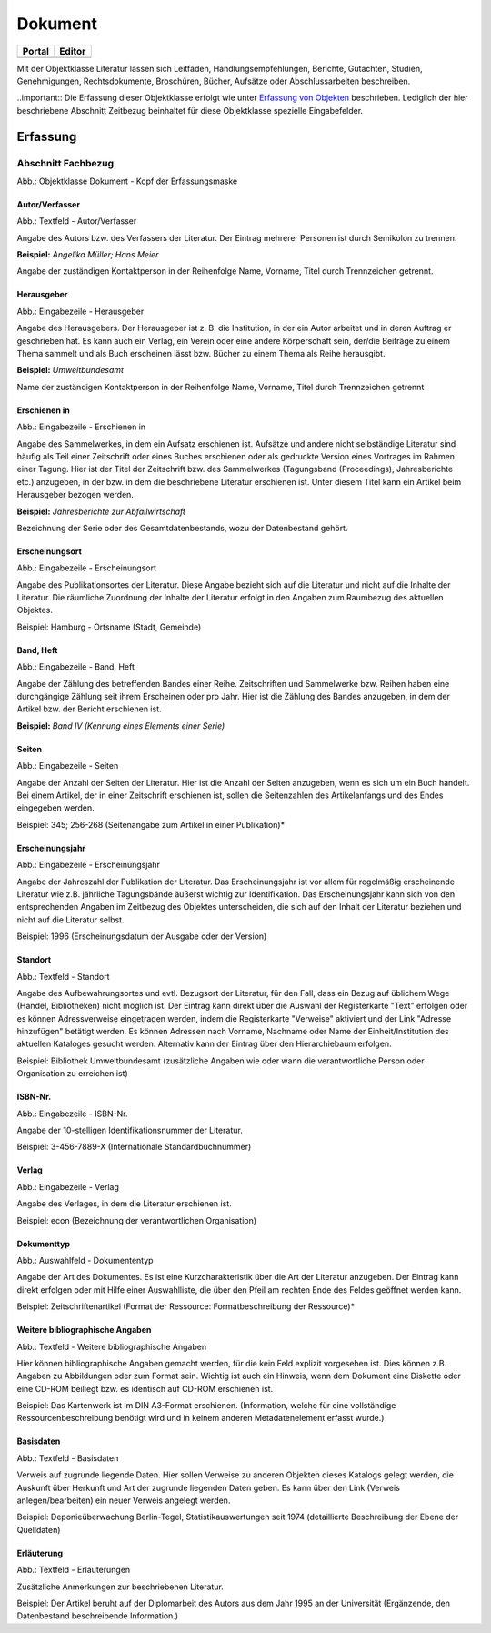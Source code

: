 
Dokument
========

.. csv-table::
    :header: "Portal", "Editor"
    :widths: 20, 20

	.. image:: ../../../img/ige/icons/objekte/portal/literatur.png, .. image:: ../../../img/ige/icons/objekte/ige/literatur.png

Mit der Objektklasse Literatur lassen sich Leitfäden, Handlungsempfehlungen, Berichte, Gutachten, Studien, Genehmigungen, Rechtsdokumente, Broschüren, Bücher, Aufsätze oder Abschlussarbeiten beschreiben.

..important:: Die Erfassung dieser Objektklasse erfolgt wie unter `Erfassung von Objekten <https://metaver-bedienungsanleitung.readthedocs.io/de/latest/metaver_ige/ige_erfassung/erfassung-objekte.html>`_ beschrieben. Lediglich der hier beschriebene Abschnitt Zeitbezug beinhaltet für diese Objektklasse spezielle Eingabefelder.


Erfassung
---------

Abschnitt Fachbezug
^^^^^^^^^^^^^^^^^^^

.. image:: ../../../img_ige/metaver_ige/ige_erfassung/ige_objekte/ige_abschnitt-04_fachbezug/ige-abschnitt_fachbezug.png


.. image:: ../../../img_ige/metaver_ige/ige_erfassung/ige_objekte/ige_objektklassen/objektklasse_dokument/dokument_kopf.png

Abb.: Objektklasse Dokument - Kopf der Erfassungsmaske

.. image:: ../../../img_ige/metaver_ige/ige_erfassung/ige_objekte/ige_objektklassen/objektklasse_datenbank/datenbank_kopf.png
   :width: 500


Autor/Verfasser
'''''''''''''''

.. image:: ../../../img_ige/metaver_ige/ige_erfassung/ige_objekte/ige_objektklassen/objektklasse_dokument/dokument_autor-verfasser.png
   :width: 500

Abb.: Textfeld - Autor/Verfasser

Angabe des Autors bzw. des Verfassers der Literatur. Der Eintrag mehrerer Personen ist durch Semikolon zu trennen.

**Beispiel:** *Angelika Müller; Hans Meier*

Angabe der zuständigen Kontaktperson in der Reihenfolge Name, Vorname, Titel durch Trennzeichen getrennt.


Herausgeber
'''''''''''

.. image:: ../../../img_ige/metaver_ige/ige_erfassung/ige_objekte/ige_objektklassen/objektklasse_dokument/dokument_herausgeber.png
   :width: 500

Abb.: Eingabezeile - Herausgeber

Angabe des Herausgebers. Der Herausgeber ist z. B. die Institution, in der ein Autor arbeitet und in deren Auftrag er geschrieben hat. Es kann auch ein Verlag, ein Verein oder eine andere Körperschaft sein, der/die Beiträge zu einem Thema sammelt und als Buch erscheinen lässt bzw. Bücher zu einem Thema als Reihe herausgibt.

**Beispiel:** *Umweltbundesamt*

Name der zuständigen Kontaktperson in der Reihenfolge Name, Vorname, Titel durch Trennzeichen getrennt


Erschienen in
'''''''''''''

.. image:: ../../../img_ige/metaver_ige/ige_erfassung/ige_objekte/ige_objektklassen/objektklasse_dokument/dokument_erschienen-in.png

Abb.: Eingabezeile - Erschienen in


Angabe des Sammelwerkes, in dem ein Aufsatz erschienen ist. Aufsätze und andere nicht selbständige Literatur sind häufig als Teil einer Zeitschrift oder eines Buches erschienen oder als gedruckte Version eines Vortrages im Rahmen einer Tagung. Hier ist der Titel der Zeitschrift bzw. des Sammelwerkes (Tagungsband (Proceedings), Jahresberichte etc.) anzugeben, in der bzw. in dem die beschriebene Literatur erschienen ist. Unter diesem Titel kann ein Artikel beim Herausgeber bezogen werden.

**Beispiel:** *Jahresberichte zur Abfallwirtschaft*

Bezeichnung der Serie oder des Gesamtdatenbestands, wozu der Datenbestand gehört.


Erscheinungsort
'''''''''''''''

.. image:: ../../../img_ige/metaver_ige/ige_erfassung/ige_objekte/ige_objektklassen/objektklasse_dokument/dokument_erscheinungsort.png

Abb.: Eingabezeile - Erscheinungsort


Angabe des Publikationsortes der Literatur. Diese Angabe bezieht sich auf die Literatur und nicht auf die Inhalte der Literatur. Die räumliche Zuordnung der Inhalte der Literatur erfolgt in den Angaben zum Raumbezug des aktuellen Objektes.

Beispiel: Hamburg - Ortsname (Stadt, Gemeinde)


Band, Heft
''''''''''

.. image:: ../../../img_ige/metaver_ige/ige_erfassung/ige_objekte/ige_objektklassen/objektklasse_dokument/dokument_band-heft.png

Abb.: Eingabezeile - Band, Heft

Angabe der Zählung des betreffenden Bandes einer Reihe. Zeitschriften und Sammelwerke bzw. Reihen haben eine durchgängige Zählung seit ihrem Erscheinen oder pro Jahr. Hier ist die Zählung des Bandes anzugeben, in dem der Artikel bzw. der Bericht erschienen ist.

**Beispiel:** *Band IV (Kennung eines Elements einer Serie)*


Seiten
''''''

.. image:: ../../../img_ige/metaver_ige/ige_erfassung/ige_objekte/ige_objektklassen/objektklasse_dokument/dokument_seiten.png

Abb.: Eingabezeile - Seiten


Angabe der Anzahl der Seiten der Literatur. Hier ist die Anzahl der Seiten anzugeben, wenn es sich um ein Buch handelt. Bei einem Artikel, der in einer Zeitschrift erschienen ist, sollen die Seitenzahlen des Artikelanfangs und des Endes eingegeben werden.

Beispiel: 345; 256-268 (Seitenangabe zum Artikel in einer Publikation)*


Erscheinungsjahr
''''''''''''''''

.. image:: ../../../img_ige/metaver_ige/ige_erfassung/ige_objekte/ige_objektklassen/objektklasse_dokument/dokument_erscheinungsjahr.png

Abb.: Eingabezeile - Erscheinungsjahr


Angabe der Jahreszahl der Publikation der Literatur. Das Erscheinungsjahr ist vor allem für regelmäßig erscheinende Literatur wie z.B. jährliche Tagungsbände äußerst wichtig zur Identifikation. Das Erscheinungsjahr kann sich von den entsprechenden Angaben im Zeitbezug des Objektes unterscheiden, die sich auf den Inhalt der Literatur beziehen und nicht auf die Literatur selbst.

Beispiel: 1996 (Erscheinungsdatum der Ausgabe oder der Version)


Standort
''''''''

.. image:: ../../../img_ige/metaver_ige/ige_erfassung/ige_objekte/ige_objektklassen/objektklasse_dokument/dokument_standort.png

Abb.: Textfeld - Standort


Angabe des Aufbewahrungsortes und evtl. Bezugsort der Literatur, für den Fall, dass ein Bezug auf üblichem Wege (Handel, Bibliotheken) nicht möglich ist. Der Eintrag kann direkt über die Auswahl der Registerkarte "Text" erfolgen oder es können Adressverweise eingetragen werden, indem die Registerkarte "Verweise" aktiviert und der Link "Adresse hinzufügen" betätigt werden. Es können Adressen nach Vorname, Nachname oder Name der Einheit/Institution des aktuellen Kataloges gesucht werden. Alternativ kann der Eintrag über den Hierarchiebaum erfolgen.

Beispiel: Bibliothek Umweltbundesamt (zusätzliche Angaben wie oder wann die verantwortliche Person oder Organisation zu erreichen ist)


ISBN-Nr.
''''''''

.. image:: ../../../img_ige/metaver_ige/ige_erfassung/ige_objekte/ige_objektklassen/objektklasse_dokument/dokument_isbn-nr.png

Abb.: Eingabezeile - ISBN-Nr.

Angabe der 10-stelligen Identifikationsnummer der Literatur.

Beispiel: 3-456-7889-X (Internationale Standardbuchnummer)


Verlag
''''''

.. image:: ../../../img_ige/metaver_ige/ige_erfassung/ige_objekte/ige_objektklassen/objektklasse_dokument/dokument_verlag.png

Abb.: Eingabezeile - Verlag

Angabe des Verlages, in dem die Literatur erschienen ist.

Beispiel: econ (Bezeichnung der verantwortlichen Organisation)


Dokumenttyp
'''''''''''

.. image:: ../../../img_ige/metaver_ige/ige_erfassung/ige_objekte/ige_objektklassen/objektklasse_dokument/dokument_dokumententyp.png

Abb.: Auswahlfeld - Dokumententyp


Angabe der Art des Dokumentes. Es ist eine Kurzcharakteristik über die Art der Literatur anzugeben. Der Eintrag kann direkt erfolgen oder mit Hilfe einer Auswahlliste, die über den Pfeil am rechten Ende des Feldes geöffnet werden kann.

Beispiel: Zeitschriftenartikel (Format der Ressource: Formatbeschreibung der Ressource)*


Weitere bibliographische Angaben
''''''''''''''''''''''''''''''''

.. image:: ../../../img_ige/metaver_ige/ige_erfassung/ige_objekte/ige_objektklassen/objektklasse_dokument/dokument_weitere-bibliographische-angaben.png

Abb.: Textfeld - Weitere bibliographische Angaben

Hier können bibliographische Angaben gemacht werden, für die kein Feld explizit vorgesehen ist. Dies können z.B. Angaben zu Abbildungen oder zum Format sein. Wichtig ist auch ein Hinweis, wenn dem Dokument eine Diskette oder eine CD-ROM beiliegt bzw. es identisch auf CD-ROM erschienen ist.

Beispiel: Das Kartenwerk ist im DIN A3-Format erschienen. (Information, welche für eine vollständige Ressourcenbeschreibung benötigt wird und in keinem anderen Metadatenelement erfasst wurde.)


Basisdaten
''''''''''

.. image:: ../../../img_ige/metaver_ige/ige_erfassung/ige_objekte/ige_objektklassen/objektklasse_dokument/dokument_basisdaten.png

Abb.: Textfeld - Basisdaten

Verweis auf zugrunde liegende Daten. Hier sollen Verweise zu anderen Objekten dieses Katalogs gelegt werden, die Auskunft über Herkunft und Art der zugrunde liegenden Daten geben. Es kann über den Link (Verweis anlegen/bearbeiten) ein neuer Verweis angelegt werden.

Beispiel: Deponieüberwachung Berlin-Tegel, Statistikauswertungen seit 1974 (detaillierte Beschreibung der Ebene der Quelldaten)


Erläuterung
'''''''''''

.. image:: ../../../img_ige/metaver_ige/ige_erfassung/ige_objekte/ige_objektklassen/objektklasse_dokument/dokument_erlaeuterungen.png

Abb.: Textfeld - Erläuterungen

Zusätzliche Anmerkungen zur beschriebenen Literatur.

Beispiel: Der Artikel beruht auf der Diplomarbeit des Autors aus dem Jahr 1995 an der Universität (Ergänzende, den Datenbestand beschreibende Information.)